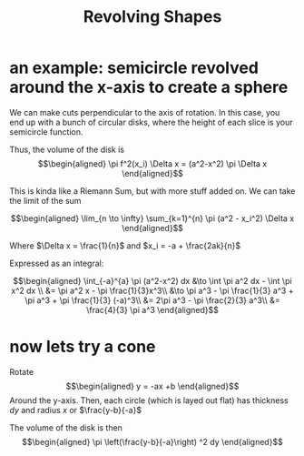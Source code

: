 #+TITLE: Revolving Shapes
* an example: semicircle revolved around the x-axis to create a sphere
  We can make cuts perpendicular to the axis of rotation. In this case, you end up with a bunch of circular disks, where the height of each slice is your semicircle function.

  Thus, the volume of the disk is
  \[\begin{aligned}
   \pi f^2(x_i) \Delta x = (a^2-x^2) \pi \Delta x
  \end{aligned}\]

  This is kinda like a Riemann Sum, but with more stuff added on. We can take the limit of the sum

  \[\begin{aligned}
   \lim_{n \to \infty} \sum_{k=1}^{n} \pi (a^2 - x_i^2) \Delta x
  \end{aligned}\]

  Where $\Delta x = \frac{1}{n}$ and $x_i = -a + \frac{2ak}{n}$

  Expressed as an integral:

  \[\begin{aligned}
   \int_{-a}^{a} \pi (a^2-x^2) dx &\to  \int \pi a^2 dx - \int \pi x^2 dx \\
   &= \pi a^2 x - \pi \frac{1}{3}x^3\\
   &\to \pi a^3 - \pi \frac{1}{3} a^3 + \pi a^3 + \pi \frac{1}{3} (-a)^3\\
   &= 2\pi a^3 - \pi \frac{2}{3} a^3\\
   &= \frac{4}{3} \pi a^3
  \end{aligned}\]
* now lets try a cone

  Rotate
  \[\begin{aligned}
  y = -ax +b
  \end{aligned}\]
  Around the y-axis. Then, each circle (which is layed out flat) has thickness $dy$ and radius $x$ or $\frac{y-b}{-a}$

  The volume of the disk is then
  \[\begin{aligned}
  \pi  \left(\frac{y-b}{-a}\right)  ^2 dy
  \end{aligned}\]
